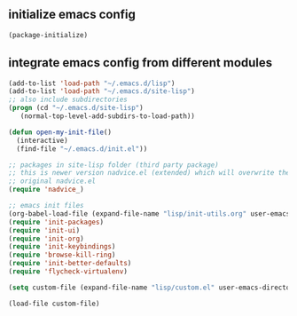 ** initialize emacs config
#+BEGIN_SRC emacs-lisp
(package-initialize)
#+END_SRC
** integrate emacs config from different modules
#+BEGIN_SRC emacs-lisp
  (add-to-list 'load-path "~/.emacs.d/lisp")
  (add-to-list 'load-path "~/.emacs.d/site-lisp")
  ;; also include subdirectories
  (progn (cd "~/.emacs.d/site-lisp")
	 (normal-top-level-add-subdirs-to-load-path))

  (defun open-my-init-file()
    (interactive)
    (find-file "~/.emacs.d/init.el"))

  ;; packages in site-lisp folder (third party package)
  ;; this is newer version nadvice.el (extended) which will overwrite the
  ;; original nadvice.el
  (require 'nadvice_)

  ;; emacs init files 
  (org-babel-load-file (expand-file-name "lisp/init-utils.org" user-emacs-directory))
  (require 'init-packages)
  (require 'init-ui)
  (require 'init-org)
  (require 'init-keybindings)
  (require 'browse-kill-ring)
  (require 'init-better-defaults)
  (require 'flycheck-virtualenv)

  (setq custom-file (expand-file-name "lisp/custom.el" user-emacs-directory))

  (load-file custom-file)

#+END_SRC

